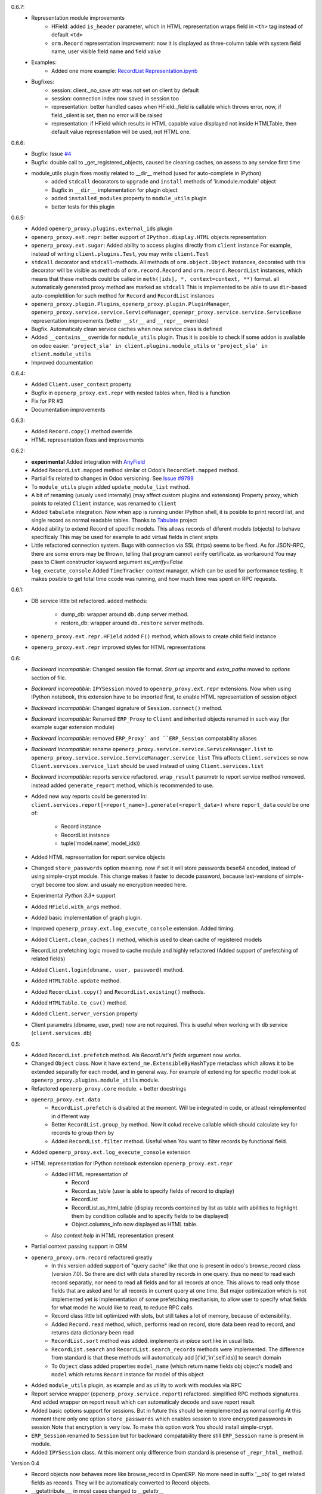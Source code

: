 0.6.7:
    - Representation module improvements
        - HField: added ``is_header`` parameter, which in HTML representation wraps field in ``<th>`` tag
          instead of default ``<td>``
        - ``orm.Record`` representation improvement: now it is displayed as three-column table with
          system field name, user visible field name and field value
    - Examples:
        - Added one more example:
          `RecordList Representation.ipynb <examples/RecordList Representation.ipynb>`__
    - Bugfixes:
        - session: client._no_save attr was not set on client by default
        - session: connection index now saved in session too
        - representation: better handled cases when HField._field is callable which throws error,
          now, if field._silent is set, then no error will be raised
        - representation: if HField which results in HTML capable value displayed not inside HTMLTable,
          then default value representation will be used, not HTML one.

        
0.6.6:
    - Bugfix: Issue `#4 <https://github.com/katyukha/openerp-proxy/issues/4>`__
    - Bugfix: double call to _get_registered_objects, caused be cleaning caches,
      on assess to any service first time
    - module_utils plugin fixes mostly related to __dir__ method (used for auto-complete in IPython)
        - added ``stdcall`` decorators to ``upgrade`` and ``install`` methods of 'ir.module.module' object
        - Bugfix in ``__dir__`` implementation for plugin object
        - added ``installed_modules`` property to ``module_utils`` plugin
        - better tests for this plugin
0.6.5:
    - Added ``openerp_proxy.plugins.external_ids`` plugin
    - ``openerp_proxy.ext.repr``: better support of ``IPython.display.HTML`` objects representation
    - ``openerp_proxy.ext.sugar``: Added ability to access plugins directly from ``client`` instance
      For example, instead of writing ``client.plugins.Test``, you may write ``client.Test``
    - ``stdcall`` decorator and ``stdcall``-methods. All methods of ``orm.object.Object`` instances,
      decorated with this decorator will be visible as methods of ``orm.record.Record`` and ``orm.record.RecordList``
      instances, which means that these methods could be called in ``meth([ids], *, context=context, **)`` format.
      all automaticaly generated proxy method are marked as ``stdcall``
      This is implemented to be able to use ``dir``-based auto-completition for such method for
      ``Record`` and ``RecordList`` instances
    - ``openerp_proxy.plugin.Plugins``, ``openerp_proxy.plugin.PluginManager``,
      ``openerp_proxy.service.service.ServiceManager``, ``openepr_proxy.service.service.ServiceBase`` representation
      improvements (better ``__str__`` and ``__repr__`` overrides)
    - Bugfix. Automaticaly clean service caches when new service class is defined
    - Added ``__contains__`` override for ``module_utils`` plugin. Thus it is posible to check
      if some addon is available on odoo easier: ``'project_sla' in client.plugins.module_utils``
      or ``'project_sla' in client.module_utils``
    - Improved documentation

0.6.4:
    - Added ``Client.user_context`` property
    - Bugfix in ``openerp_proxy.ext.repr`` with nested tables when, filed is a function
    - Fix for PR #3
    - Documentation improvements

0.6.3:
    - Added ``Record.copy()`` method override.
    - HTML representation fixes and improvements

0.6.2:
    - **experimental** Added integration with `AnyField <https://pypi.python.org/pypi/anyfield>`_
    - Added ``RecordList.mapped`` method similar ot Odoo's ``RecordSet.mapped`` method.
    - Partial fix related to changes in Odoo versioning. See `Issue #9799 <https://github.com/odoo/odoo/issues/9799>`_
    - To ``module_utils`` plugin added ``update_module_list`` method.
    - A bit of renaming (usualy used internaly) (may affect custom plugins and extensions)
      Property ``proxy``, which points to related ``Client`` instance,
      was renamed to ``client``
    - Added ``tabulate`` integration. Now when app is running under IPython
      shell, it is posible to print record list, and single record as normal readable
      tables. Thanks to `Tabulate <https://pypi.python.org/pypi/tabulate>`_ project
    - Added ability to extend Record of specific models.
      This allows records of diferent models (objects) to behave specificaly
      This may be used for example to add virtual fields in client sripts
    - Little refactored connection system. Bugs with connection via SSL (https)
      seems to be fixed. As for JSON-RPC, there are some errors may be thrown,
      telling that program cannot verify certificate. as workaround
      You may pass to Client constructor kayword argument *ssl_verify=False*
    - ``log_execute_console`` Added ``TimeTracker`` context manager,
      which can be used for performance testing. It makes posible
      to get total time ccode was running, and how much time was spent on RPC requests.

0.6.1:
    - DB service little bit refactored.
      added methods:
        - dump_db: wrapper around ``db.dump`` server method.
        - restore_db: wrapper around ``db.restore`` server methods.
    - ``openerp_proxy.ext.repr.HField`` added ``F()`` method, which allows to create child field instance
    - ``openerp_proxy.ext.repr`` improved styles for HTML representations

0.6:
    - *Backward incompatible*: Changed session file format.
      *Start up imports* and *extra_paths* moved to *options* section of file.
    - *Backward incompatible*: ``IPYSession`` moved to ``openerp_proxy.ext.repr`` extensions.
      Now when using IPython notebook, this extension have to be imported first,
      to enable HTML representation of session object
    - *Backward incompatible*: Changed signature of ``Session.connect()`` method.
    - *Backward incompatible*: Renamed ``ERP_Proxy`` to ``Client`` and inherited objects renamed in such way
      (for example sugar extension module)
    - *Backward incompatible*: removed ``ERP_Proxy` and ``ERP_Session`` compatability aliases
    - *Backward incompatible*: rename ``openerp_proxy.service.service.ServiceManager.list`` to
      ``openerp_proxy.service.service.ServiceManager.service_list``
      This affects ``Client.services`` so now ``Client.services.service_list`` should be used
      instead of using ``Client.services.list``
    - *Backward incompatible*: reports service refactored. ``wrap_result`` parametr to report
      service method removed. instead added ``generate_report`` method, which is recommended to use.


    - Added new way reports could be generated in:
      ``client.services.report[<report_name>].generate(<report_data>)`` where
      ``report_data`` could be one of:
        - Record instance
        - RecordList instance
        - tuple('model.name', model_ids))
    - Added HTML representation for report service objects
    - Changed ``store_passwords`` option meaning. now if set it will store passwords bese64 encoded,
      instead of using simple-crypt module. This change makes it faster to decode password,
      because last-versions of simple-crypt become too slow. and usualy no encryption needed here.
    - Experimental *Python 3.3+* support
    - Added ``HField.with_args`` method.
    - Added basic implementation of graph plugin.
    - Improved ``openerp_proxy.ext.log_execute_console`` extension. Added timing.
    - Added ``Client.clean_caches()`` method, which is used to clean cache of registered models
    - RecordList prefetching logic moved to cache module and highly refactored
      (Added support of prefetching of related fields)
    - Added ``Client.login(dbname, user, password)`` method.
    - Added ``HTMLTable.update`` method.
    - Added ``RecordList.copy()`` and ``RecordList.existing()`` methods.
    - Added ``HTMLTable.to_csv()`` method.
    - Added ``Client.server_version`` property
    - Client parametrs (dbname, user, pwd) now are not required.
      This is useful when working with ``db`` service (``client.services.db``)


0.5:
    - Added ``RecordList.prefetch`` method. Als *RecordList's* *fields* argument
      now works.
    - Changed ``Object`` class. Now it have ``extend_me.ExtensibleByHashType`` metaclass
      which allows it to be extended separatly for each model, and in general way.
      For example of extending for specific model look at ``openerp_proxy.plugins.module_utils``
      module.
    - Refactored ``openerp_proxy.core`` module. + better docstrings
    - ``openerp_proxy.ext.data``
        - ``RecordList.prefetch`` is disabled at the moment. Will be integrated in code, or atleast
          reimplemented in different way
        - Better ``RecordList.group_by`` method. Now it colud receive callable which should
          calculate key for records to group them by
        - Added ``RecordList.filter`` method. Useful when You want to filter records by functional field.
    - Added ``openerp_proxy.ext.log_execute_console`` extension
    - HTML representation for IPython notebook extension ``openerp_proxy.ext.repr``
        - Added HTML representation of
            - Record
            - Record.as_table (user is able to specify fields of record to display)
            - RecordList
            - RecordList.as_html_table (display records conteined by list as table with
              abilities to highlight them by condition collable and to specify fields to be displayed)
            - Object.columns_info now displayed as HTML table.
        - Also *context help* in HTML representation present
    - Partial context passing support in ORM
    - ``openerp_proxy.orm.record`` refactored greatly
        - In this version added support of "query cache" like that one is present
          in odoo's browse_record class (version 7.0). So there are dict with data shared
          by records in one query. thus no need to read each record separatly, nor need to read all fields
          and for all records at once. This allows to read only those fields that are asked and for all
          records in current query at one time. But major optimization which is not implemented yet is 
          implementation of some prefetching mechanism, to allow user to specify what fields for what model
          he would like to read, to reduce RPC calls.
        - Record class little bit optimized with slots, but still takes a lot of memory, because of extensibility.
        - Added ``Record.read`` method, which, performs read on record, store data been read to record, and
          returns data dictionary been read
        - ``RecordList.sort`` method was added. implements *in-place* sort like in usual lists.
        - ``RecordList.search`` and ``RecordList.search_records`` methods were implemented.
          The difference from standard is that these methods will automaticaly add [('id','in',self.ids)] to
          search domain
        - To ``Object`` class added properties ``model_name`` (which return name fields obj object's model)
          and ``model`` which returns ``Record`` instance for model of this object
    - Added ``module_utils`` plugin, as example and as utility to work with modules via RPC
    - Report service wrapper (``openerp_proxy.service.report``) refactored. simplified RPC methods signatures.
      And added wrapper on report result which can automaticaly decode and save report result
    - Added basic options support for sessions. But in future this should be reimplemented as normal config
      At this moment there only one option ``store_passwords`` which enables session to store encrypted passwords in session
      Note that encryption is very low. To make this option work You should install simple-crypt.
    - ``ERP_Session`` renamed to ``Session`` but for backward compatability there still ``ERP_Session`` name is present in module.
    - Added ``IPYSession`` class. At this moment only difference from standard is presense of ``_repr_html_`` method.

Version 0.4
    - Record objects now behaves more like browse_record in OpenERP.
      No more need in suffix '__obj' to get related fields as records.
      They will be automaticaly converted to Record objects.
    - __getattribute___ in most cases changed to __getattr__
    - Record._name property that returns result of name_get method for this record
    - Objec.columns_info refactored to use fields_get method to get list of fields for an object
    - Plugin system refactored. Not it is class-based.
    - Added extension system, which allow to extend most of classe. For example see
      'openerp_proxy.ext' dir/package where placed some set of extensions
    - All orm-related logic facored out into separate package *openerp_proxy.orm*
    - session's database's aliases. to easily get some database in futuer, You could give it alias name
    - Not it is posible to enable automatic conversion of date/time field value to datetime objects.
      Implemented via extension
    - Sugar extension: less typing)

